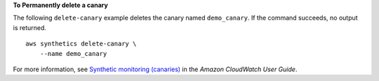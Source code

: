 **To Permanently delete a canary**

The following ``delete-canary`` example deletes the canary named ``demo_canary``. If the command succeeds, no output is returned. ::

    aws synthetics delete-canary \
        --name demo_canary

For more information, see `Synthetic monitoring (canaries) <https://docs.aws.amazon.com/AmazonCloudWatch/latest/monitoring/CloudWatch_Synthetics_Canaries.html>`__ in the *Amazon CloudWatch User Guide*.